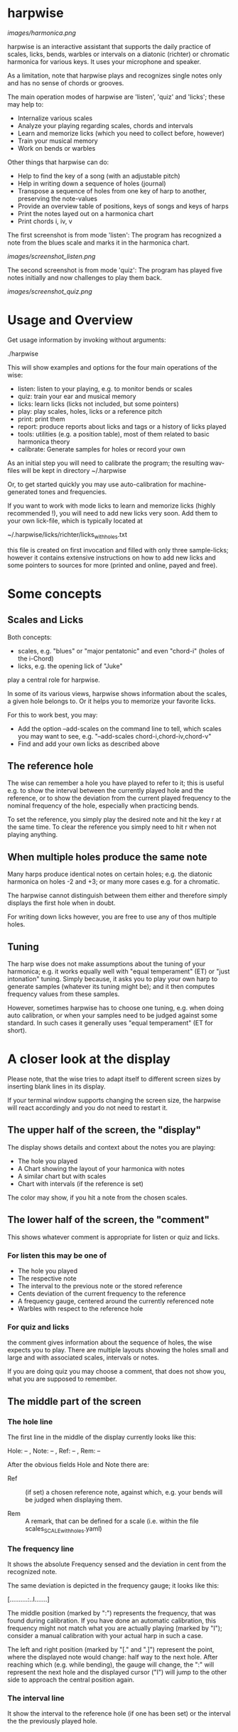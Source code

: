 # -*- fill-column: 74 -*-

* harpwise

  [[images/harmonica.png]]

  harpwise is an interactive assistant that supports the daily practice of
  scales, licks, bends, warbles or intervals on a diatonic (richter) or
  chromatic harmonica for various keys. It uses your microphone and
  speaker.

  As a limitation, note that harpwise plays and recognizes single notes
  only and has no sense of chords or grooves.

  The main operation modes of harpwise are 'listen', 'quiz' and 'licks';
  these may help to:

  - Internalize various scales
  - Analyze your playing regarding scales, chords and intervals
  - Learn and memorize licks (which you need to collect before, however)
  - Train your musical memory
  - Work on bends or warbles

  Other things that harpwise can do:

  - Help to find the key of a song (with an adjustable pitch)
  - Help in writing down a sequence of holes (journal)
  - Transpose a sequence of holes from one key of harp to another,
    preserving the note-values
  - Provide an overview table of positions, keys of songs and keys of harps
  - Print the notes layed out on a harmonica chart
  - Print chords i, iv, v

    
  The first screenshot is from mode 'listen': The program has recognized a
  note from the blues scale and marks it in the harmonica chart.
  
  [[images/screenshot_listen.png]]

  The second screenshot is from mode 'quiz': The program has played five
  notes initially and now challenges to play them back.
  
  [[images/screenshot_quiz.png]]

* Usage and Overview

  Get usage information by invoking without arguments:
  
    ./harpwise


  This will show examples and options for the four main operations of the
  wise: 
  
  - listen: listen to your playing, e.g. to monitor bends or scales
  - quiz: train your ear and musical memory
  - licks: learn licks (licks not included, but some pointers)
  - play: play scales, holes, licks or a reference pitch
  - print: print them
  - report: produce reports about licks and tags or a history of licks played
  - tools: utilities (e.g. a position table), most of them related to
    basic harmonica theory
  - calibrate: Generate samples for holes or record your own

  As an initial step you will need to calibrate the program; the resulting
  wav-files will be kept in directory ~/.harpwise

  Or, to get started quickly you may use auto-calibration for
  machine-generated tones and frequencies.

  If you want to work with mode licks to learn and memorize licks (highly
  recommended !), you will need to add new licks very soon.  Add them to
  your own lick-file, which is typically located at

  ~/.harpwise/licks/richter/licks_with_holes.txt

  this file is created on first invocation and filled with only three
  sample-licks; however it contains extensive instructions on how to add
  new licks and some pointers to sources for more (printed and online,
  payed and free).

* Some concepts
** Scales and Licks

   Both concepts:

   - scales, e.g. "blues" or "major pentatonic" and even "chord-i" (holes
     of the i-Chord)
   - licks, e.g. the opening lick of "Juke"

   play a central role for harpwise.

   In some of its various views, harpwise shows information about the
   scales, a given hole belongs to. Or it helps you to memorize your
   favorite licks.

   For this to work best, you may:

   - Add the option --add-scales on the command line to tell, which scales
     you may want to see, e.g. "--add-scales chord-i,chord-iv,chord-v"
   - Find and add your own licks as described above
   
** The reference hole

   The wise can remember a hole you have played to refer to it; this is
   useful e.g. to show the interval between the currently played hole and
   the reference, or to show the deviation from the current played
   frequency to the nominal frequency of the hole, especially when
   practicing bends.

   To set the reference, you simply play the desired note and hit the key
   r at the same time. To clear the reference you simply need to hit r
   when not playing anything.

** When multiple holes produce the same note

   Many harps produce identical notes on certain holes; e.g. the diatonic
   harmonica on holes -2 and +3; or many more cases e.g. for a chromatic.

   The harpwise cannot distinguish between them either and therefore
   simply displays the first hole when in doubt. 

   For writing down licks however, you are free to use any of thos
   multiple holes.

** Tuning

   The harp wise does not make assumptions about the tuning of your
   harmonica; e.g. it works equally well with "equal temperament" (ET) or
   "just intonation" tuning.  Simply because, it asks you to play your own
   harp to generate samples (whatever its tuning might be); and it then
   computes frequency values from these samples.
  
   However, sometimes harpwise has to choose one tuning, e.g. when doing
   auto calibration, or when your samples need to be judged against some
   standard. In such cases it generally uses "equal temperament" (ET for
   short).

* A closer look at the display

  Please note, that the wise tries to adapt itself to different screen
  sizes by inserting blank lines in its display.

  If your terminal window supports changing the screen size, the harpwise
  will react accordingly and you do not need to restart it.

** The upper half of the screen, the "display"

   The display shows details and context about the notes you are playing:

   - The hole you played
   - A Chart showing the layout of your harmonica with notes
   - A similar chart but with scales
   - Chart with intervals (if the reference is set)

   The color may show, if you hit a note from the chosen scales.

** The lower half of the screen, the "comment"

   This shows whatever comment is appropriate for listen or quiz and licks.

*** For listen this may be one of

    - The hole you played
    - The respective note
    - The interval to the previous note or the stored reference
    - Cents deviation of the current frequency to the reference
    - A frequency gauge, centered around the currently referenced note
    - Warbles with respect to the reference hole

*** For quiz and licks

    the comment gives information about the sequence of holes, the wise
    expects you to play. There are multiple layouts showing the holes
    small and large and with associated scales, intervals or notes.

    If you are doing quiz you may choose a comment, that does not show
    you, what you are supposed to remember.
   
** The middle part of the screen
*** The hole line
    
    The first line in the middle of the display currently looks like this:

    Hole:   -- , Note:  -- , Ref:   -- ,  Rem: --

    After the obvious fields Hole and Note there are:
    
    - Ref :: (if set) a chosen reference note, against which, e.g. your
      bends will be judged when displaying them.

    - Rem :: A remark, that can be defined for a scale (i.e. within the
      file scales_SCALE_with_holes.yaml)

*** The frequency line

    It shows the absolute Frequency sensed and the deviation in cent from
    the recognized note.

    The same deviation is depicted in the frequency gauge; it looks like
    this:

    [..........:..I.......]

    The middle position (marked by ":") represents the frequency, that was
    found during calibration. If you have done an automatic calibration,
    this frequency might not match what you are actually playing (marked by
    "I"); consider a manual calibration with your actual harp in such a
    case.

    The left and right position (marked by "[." and ".]") represent the
    point, where the displayed note would change: half way to the next
    hole. After reaching which (e.g. while bending), the gauge will change,
    the ":" will represent the next hole and the displayed cursor ("I")
    will jump to the other side to approach the central position again.

*** The interval line
    
    It show the interval to the reference hole (if one has been set) or
    the interval the the previously played hole.

* Configuration

  This is the user-modifyable configuration file, that will be create on
  first invocation:

  ~/.harpwise/config.ini

  There you may override many settings from the programs default config.
  The file is commented extensively so please read there for details.  See
  also the usage-information, which lists all of the commandline option,
  which (in many cases) mirror the settings from your config.ini.

* Installation

  The program harpwise runs in the linux console (no graphical environment
  needed); it runs directly from within the directory, which you need to
  clone from github first. Vice versa it can simply be removed by deleting
  the cloned directory. 

  harpwise has a bunch of dependencies and one of the scripts in directory
  install may be used to install them.

  For MS Windows, version 11, you may use the latest windows-Subsystem for
  Linux wsl2, which supports sound through the remote desktop protocol.

  See README.org in directory install for more details.
